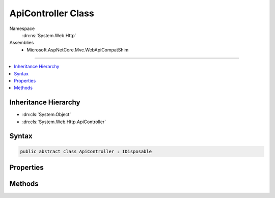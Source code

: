 

ApiController Class
===================





Namespace
    :dn:ns:`System.Web.Http`
Assemblies
    * Microsoft.AspNetCore.Mvc.WebApiCompatShim

----

.. contents::
   :local:



Inheritance Hierarchy
---------------------


* :dn:cls:`System.Object`
* :dn:cls:`System.Web.Http.ApiController`








Syntax
------

.. code-block:: csharp

    public abstract class ApiController : IDisposable








.. dn:class:: System.Web.Http.ApiController
    :hidden:

.. dn:class:: System.Web.Http.ApiController

Properties
----------

.. dn:class:: System.Web.Http.ApiController
    :noindex:
    :hidden:

    
    .. dn:property:: System.Web.Http.ApiController.ActionContext
    
        
    
        
        Gets the :any:`Microsoft.AspNetCore.Mvc.ActionContext`\.
    
        
        :rtype: Microsoft.AspNetCore.Mvc.ActionContext
    
        
        .. code-block:: csharp
    
            public ActionContext ActionContext { get; }
    
    .. dn:property:: System.Web.Http.ApiController.Context
    
        
    
        
        Gets the http context.
    
        
        :rtype: Microsoft.AspNetCore.Http.HttpContext
    
        
        .. code-block:: csharp
    
            public HttpContext Context { get; }
    
    .. dn:property:: System.Web.Http.ApiController.ControllerContext
    
        
    
        
        Gets or sets the :dn:prop:`System.Web.Http.ApiController.ControllerContext`\.
    
        
        :rtype: Microsoft.AspNetCore.Mvc.ControllerContext
    
        
        .. code-block:: csharp
    
            public ControllerContext ControllerContext { get; set; }
    
    .. dn:property:: System.Web.Http.ApiController.MetadataProvider
    
        
    
        
        Gets the :any:`Microsoft.AspNetCore.Mvc.ModelBinding.IModelMetadataProvider`\.
    
        
        :rtype: Microsoft.AspNetCore.Mvc.ModelBinding.IModelMetadataProvider
    
        
        .. code-block:: csharp
    
            public IModelMetadataProvider MetadataProvider { get; set; }
    
    .. dn:property:: System.Web.Http.ApiController.ModelState
    
        
    
        
        Gets model state after the model binding process. This ModelState will be empty before model binding
        happens.
    
        
        :rtype: Microsoft.AspNetCore.Mvc.ModelBinding.ModelStateDictionary
    
        
        .. code-block:: csharp
    
            public ModelStateDictionary ModelState { get; }
    
    .. dn:property:: System.Web.Http.ApiController.ObjectValidator
    
        
    
        
        Gets or sets the :any:`Microsoft.AspNetCore.Mvc.ModelBinding.Validation.IObjectModelValidator`\.
    
        
        :rtype: Microsoft.AspNetCore.Mvc.ModelBinding.Validation.IObjectModelValidator
    
        
        .. code-block:: csharp
    
            public IObjectModelValidator ObjectValidator { get; set; }
    
    .. dn:property:: System.Web.Http.ApiController.Request
    
        
    
        
        Gets or sets the HTTP request message.
    
        
        :rtype: System.Net.Http.HttpRequestMessage
    
        
        .. code-block:: csharp
    
            public HttpRequestMessage Request { get; set; }
    
    .. dn:property:: System.Web.Http.ApiController.Url
    
        
    
        
        Gets a factory used to generate URLs to other APIs.
    
        
        :rtype: Microsoft.AspNetCore.Mvc.IUrlHelper
    
        
        .. code-block:: csharp
    
            public IUrlHelper Url { get; set; }
    
    .. dn:property:: System.Web.Http.ApiController.User
    
        
    
        
        Gets or sets the current principal associated with this request.
    
        
        :rtype: System.Security.Principal.IPrincipal
    
        
        .. code-block:: csharp
    
            public IPrincipal User { get; }
    

Methods
-------

.. dn:class:: System.Web.Http.ApiController
    :noindex:
    :hidden:

    
    .. dn:method:: System.Web.Http.ApiController.BadRequest()
    
        
    
        
        Creates a :any:`Microsoft.AspNetCore.Mvc.BadRequestResult` (400 Bad Request).
    
        
        :rtype: Microsoft.AspNetCore.Mvc.BadRequestResult
        :return: A :any:`Microsoft.AspNetCore.Mvc.BadRequestResult`\.
    
        
        .. code-block:: csharp
    
            public virtual BadRequestResult BadRequest()
    
    .. dn:method:: System.Web.Http.ApiController.BadRequest(Microsoft.AspNetCore.Mvc.ModelBinding.ModelStateDictionary)
    
        
    
        
        Creates an :any:`System.Web.Http.InvalidModelStateResult` (400 Bad Request) with the specified model state.
    
        
    
        
        :param modelState: The model state to include in the error.
        
        :type modelState: Microsoft.AspNetCore.Mvc.ModelBinding.ModelStateDictionary
        :rtype: System.Web.Http.InvalidModelStateResult
        :return: An :any:`System.Web.Http.InvalidModelStateResult` with the specified model state.
    
        
        .. code-block:: csharp
    
            public virtual InvalidModelStateResult BadRequest(ModelStateDictionary modelState)
    
    .. dn:method:: System.Web.Http.ApiController.BadRequest(System.String)
    
        
    
        
        Creates a :any:`System.Web.Http.BadRequestErrorMessageResult` (400 Bad Request) with the specified error message.
    
        
    
        
        :param message: The user-visible error message.
        
        :type message: System.String
        :rtype: System.Web.Http.BadRequestErrorMessageResult
        :return: A :any:`System.Web.Http.BadRequestErrorMessageResult` with the specified error message.
    
        
        .. code-block:: csharp
    
            public virtual BadRequestErrorMessageResult BadRequest(string message)
    
    .. dn:method:: System.Web.Http.ApiController.Conflict()
    
        
    
        Creates a :any:`System.Web.Http.ConflictResult` (409 Conflict).
    
        
        :rtype: System.Web.Http.ConflictResult
        :return: A :any:`System.Web.Http.ConflictResult`\.
    
        
        .. code-block:: csharp
    
            public virtual ConflictResult Conflict()
    
    .. dn:method:: System.Web.Http.ApiController.Content<T>(System.Net.HttpStatusCode, T)
    
        
    
        
        Creates a :any:`System.Web.Http.NegotiatedContentResult\`1` with the specified values.
    
        
    
        
        :param statusCode: The HTTP status code for the response message.
        
        :type statusCode: System.Net.HttpStatusCode
    
        
        :param value: The content value to negotiate and format in the entity body.
        
        :type value: T
        :rtype: System.Web.Http.NegotiatedContentResult<System.Web.Http.NegotiatedContentResult`1>{T}
        :return: A :any:`System.Web.Http.NegotiatedContentResult\`1` with the specified values.
    
        
        .. code-block:: csharp
    
            public virtual NegotiatedContentResult<T> Content<T>(HttpStatusCode statusCode, T value)
    
    .. dn:method:: System.Web.Http.ApiController.Created(System.String, System.Object)
    
        
    
        
        Creates a :any:`Microsoft.AspNetCore.Mvc.CreatedResult` (201 Created) with the specified values.
    
        
    
        
        :param location: 
            The location at which the content has been created. Must be a relative or absolute URL.
        
        :type location: System.String
    
        
        :param content: The content value to format in the entity body.
        
        :type content: System.Object
        :rtype: Microsoft.AspNetCore.Mvc.CreatedResult
        :return: A :any:`Microsoft.AspNetCore.Mvc.CreatedResult` with the specified values.
    
        
        .. code-block:: csharp
    
            public virtual CreatedResult Created(string location, object content)
    
    .. dn:method:: System.Web.Http.ApiController.Created(System.Uri, System.Object)
    
        
    
        
        Creates a :any:`Microsoft.AspNetCore.Mvc.CreatedResult` (201 Created) with the specified values.
    
        
    
        
        :param uri: The location at which the content has been created.
        
        :type uri: System.Uri
    
        
        :param content: The content value to format in the entity body.
        
        :type content: System.Object
        :rtype: Microsoft.AspNetCore.Mvc.CreatedResult
        :return: A :any:`Microsoft.AspNetCore.Mvc.CreatedResult` with the specified values.
    
        
        .. code-block:: csharp
    
            public virtual CreatedResult Created(Uri uri, object content)
    
    .. dn:method:: System.Web.Http.ApiController.CreatedAtRoute(System.String, System.Object, System.Object)
    
        
    
        
        Creates a :any:`Microsoft.AspNetCore.Mvc.CreatedAtRouteResult` (201 Created) with the specified values.
    
        
    
        
        :param routeName: The name of the route to use for generating the URL.
        
        :type routeName: System.String
    
        
        :param routeValues: The route data to use for generating the URL.
        
        :type routeValues: System.Object
    
        
        :param content: The content value to format in the entity body.
        
        :type content: System.Object
        :rtype: Microsoft.AspNetCore.Mvc.CreatedAtRouteResult
        :return: A :any:`Microsoft.AspNetCore.Mvc.CreatedAtRouteResult` with the specified values.
    
        
        .. code-block:: csharp
    
            public virtual CreatedAtRouteResult CreatedAtRoute(string routeName, object routeValues, object content)
    
    .. dn:method:: System.Web.Http.ApiController.Dispose()
    
        
    
        
        .. code-block:: csharp
    
            public void Dispose()
    
    .. dn:method:: System.Web.Http.ApiController.Dispose(System.Boolean)
    
        
    
        
        :type disposing: System.Boolean
    
        
        .. code-block:: csharp
    
            protected virtual void Dispose(bool disposing)
    
    .. dn:method:: System.Web.Http.ApiController.InternalServerError()
    
        
    
        Creates an :any:`System.Web.Http.InternalServerErrorResult` (500 Internal Server Error).
    
        
        :rtype: System.Web.Http.InternalServerErrorResult
        :return: A :any:`System.Web.Http.InternalServerErrorResult`\.
    
        
        .. code-block:: csharp
    
            public virtual InternalServerErrorResult InternalServerError()
    
    .. dn:method:: System.Web.Http.ApiController.InternalServerError(System.Exception)
    
        
    
        
        Creates an :any:`System.Web.Http.ExceptionResult` (500 Internal Server Error) with the specified exception.
    
        
    
        
        :param exception: The exception to include in the error.
        
        :type exception: System.Exception
        :rtype: System.Web.Http.ExceptionResult
        :return: An :any:`System.Web.Http.ExceptionResult` with the specified exception.
    
        
        .. code-block:: csharp
    
            public virtual ExceptionResult InternalServerError(Exception exception)
    
    .. dn:method:: System.Web.Http.ApiController.Json<T>(T)
    
        
    
        
        Creates an :any:`Microsoft.AspNetCore.Mvc.JsonResult` (200 OK) with the specified value.
    
        
    
        
        :param content: The content value to serialize in the entity body.
        
        :type content: T
        :rtype: Microsoft.AspNetCore.Mvc.JsonResult
        :return: A :any:`Microsoft.AspNetCore.Mvc.JsonResult` with the specified value.
    
        
        .. code-block:: csharp
    
            public virtual JsonResult Json<T>(T content)
    
    .. dn:method:: System.Web.Http.ApiController.Json<T>(T, Newtonsoft.Json.JsonSerializerSettings)
    
        
    
        
        Creates an :any:`Microsoft.AspNetCore.Mvc.JsonResult` (200 OK) with the specified values.
    
        
    
        
        :param content: The content value to serialize in the entity body.
        
        :type content: T
    
        
        :param serializerSettings: The serializer settings.
        
        :type serializerSettings: Newtonsoft.Json.JsonSerializerSettings
        :rtype: Microsoft.AspNetCore.Mvc.JsonResult
        :return: A :any:`Microsoft.AspNetCore.Mvc.JsonResult` with the specified values.
    
        
        .. code-block:: csharp
    
            public virtual JsonResult Json<T>(T content, JsonSerializerSettings serializerSettings)
    
    .. dn:method:: System.Web.Http.ApiController.Json<T>(T, Newtonsoft.Json.JsonSerializerSettings, System.Text.Encoding)
    
        
    
        
        Creates an :any:`Microsoft.AspNetCore.Mvc.JsonResult` (200 OK) with the specified values.
    
        
    
        
        :param content: The content value to serialize in the entity body.
        
        :type content: T
    
        
        :param serializerSettings: The serializer settings.
        
        :type serializerSettings: Newtonsoft.Json.JsonSerializerSettings
    
        
        :param encoding: The content encoding.
        
        :type encoding: System.Text.Encoding
        :rtype: Microsoft.AspNetCore.Mvc.JsonResult
        :return: A :any:`Microsoft.AspNetCore.Mvc.JsonResult` with the specified values.
    
        
        .. code-block:: csharp
    
            public virtual JsonResult Json<T>(T content, JsonSerializerSettings serializerSettings, Encoding encoding)
    
    .. dn:method:: System.Web.Http.ApiController.NotFound()
    
        
    
        
        Creates an :any:`Microsoft.AspNetCore.Mvc.NotFoundResult` (404 Not Found).
    
        
        :rtype: Microsoft.AspNetCore.Mvc.NotFoundResult
        :return: A :any:`Microsoft.AspNetCore.Mvc.NotFoundResult`\.
    
        
        .. code-block:: csharp
    
            public virtual NotFoundResult NotFound()
    
    .. dn:method:: System.Web.Http.ApiController.Ok()
    
        
    
        
        Creates an :any:`Microsoft.AspNetCore.Mvc.OkResult` (200 OK).
    
        
        :rtype: Microsoft.AspNetCore.Mvc.OkResult
        :return: An :any:`Microsoft.AspNetCore.Mvc.OkResult`\.
    
        
        .. code-block:: csharp
    
            public virtual OkResult Ok()
    
    .. dn:method:: System.Web.Http.ApiController.Ok<T>(T)
    
        
    
        
        Creates an :any:`Microsoft.AspNetCore.Mvc.OkObjectResult` (200 OK) with the specified values.
    
        
    
        
        :param content: The content value to negotiate and format in the entity body.
        
        :type content: T
        :rtype: Microsoft.AspNetCore.Mvc.OkObjectResult
        :return: An :any:`Microsoft.AspNetCore.Mvc.OkObjectResult` with the specified values.
    
        
        .. code-block:: csharp
    
            public virtual OkObjectResult Ok<T>(T content)
    
    .. dn:method:: System.Web.Http.ApiController.Redirect(System.String)
    
        
    
        
        Creates a :any:`Microsoft.AspNetCore.Mvc.RedirectResult` (302 Found) with the specified value.
    
        
    
        
        :param location: The location to which to redirect.
        
        :type location: System.String
        :rtype: Microsoft.AspNetCore.Mvc.RedirectResult
        :return: A :any:`Microsoft.AspNetCore.Mvc.RedirectResult` with the specified value.
    
        
        .. code-block:: csharp
    
            public virtual RedirectResult Redirect(string location)
    
    .. dn:method:: System.Web.Http.ApiController.Redirect(System.Uri)
    
        
    
        
        Creates a :any:`Microsoft.AspNetCore.Mvc.RedirectResult` (302 Found) with the specified value.
    
        
    
        
        :param location: The location to which to redirect.
        
        :type location: System.Uri
        :rtype: Microsoft.AspNetCore.Mvc.RedirectResult
        :return: A :any:`Microsoft.AspNetCore.Mvc.RedirectResult` with the specified value.
    
        
        .. code-block:: csharp
    
            public virtual RedirectResult Redirect(Uri location)
    
    .. dn:method:: System.Web.Http.ApiController.RedirectToRoute(System.String, System.Object)
    
        
    
        
        Creates a :any:`Microsoft.AspNetCore.Mvc.RedirectToRouteResult` (302 Found) with the specified values.
    
        
    
        
        :param routeName: The name of the route to use for generating the URL.
        
        :type routeName: System.String
    
        
        :param routeValues: The route data to use for generating the URL.
        
        :type routeValues: System.Object
        :rtype: Microsoft.AspNetCore.Mvc.RedirectToRouteResult
        :return: A :any:`Microsoft.AspNetCore.Mvc.RedirectToRouteResult` with the specified values.
    
        
        .. code-block:: csharp
    
            public virtual RedirectToRouteResult RedirectToRoute(string routeName, object routeValues)
    
    .. dn:method:: System.Web.Http.ApiController.ResponseMessage(System.Net.Http.HttpResponseMessage)
    
        
    
        
        Creates a :any:`System.Web.Http.ResponseMessageResult` with the specified response.
    
        
    
        
        :param response: The HTTP response message.
        
        :type response: System.Net.Http.HttpResponseMessage
        :rtype: System.Web.Http.ResponseMessageResult
        :return: A :any:`System.Web.Http.ResponseMessageResult` for the specified response.
    
        
        .. code-block:: csharp
    
            public virtual ResponseMessageResult ResponseMessage(HttpResponseMessage response)
    
    .. dn:method:: System.Web.Http.ApiController.StatusCode(System.Net.HttpStatusCode)
    
        
    
        
        Creates a :any:`Microsoft.AspNetCore.Mvc.StatusCodeResult` with the specified status code.
    
        
    
        
        :param status: The HTTP status code for the response message
        
        :type status: System.Net.HttpStatusCode
        :rtype: Microsoft.AspNetCore.Mvc.StatusCodeResult
        :return: A :any:`Microsoft.AspNetCore.Mvc.StatusCodeResult` with the specified status code.
    
        
        .. code-block:: csharp
    
            public virtual StatusCodeResult StatusCode(HttpStatusCode status)
    
    .. dn:method:: System.Web.Http.ApiController.Validate<TEntity>(TEntity)
    
        
    
        
        Validates the given entity and adds the validation errors to the :dn:prop:`System.Web.Http.ApiController.ModelState`
        under an empty prefix.
    
        
    
        
        :param entity: The entity being validated.
        
        :type entity: TEntity
    
        
        .. code-block:: csharp
    
            public void Validate<TEntity>(TEntity entity)
    
    .. dn:method:: System.Web.Http.ApiController.Validate<TEntity>(TEntity, System.String)
    
        
    
        
        Validates the given entity and adds the validation errors to the :dn:prop:`System.Web.Http.ApiController.ModelState`\.
    
        
    
        
        :param entity: The entity being validated.
        
        :type entity: TEntity
    
        
        :param keyPrefix: 
            The key prefix under which the model state errors would be added in the 
            :dn:prop:`System.Web.Http.ApiController.ModelState`\.
        
        :type keyPrefix: System.String
    
        
        .. code-block:: csharp
    
            public void Validate<TEntity>(TEntity entity, string keyPrefix)
    

